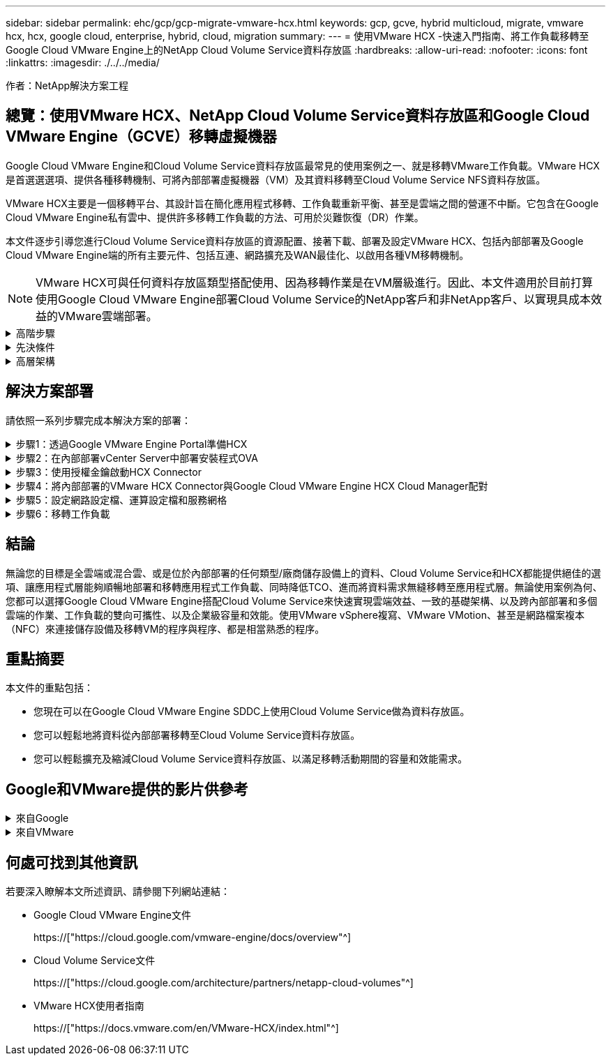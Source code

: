 ---
sidebar: sidebar 
permalink: ehc/gcp/gcp-migrate-vmware-hcx.html 
keywords: gcp, gcve, hybrid multicloud, migrate, vmware hcx, hcx, google cloud, enterprise, hybrid, cloud, migration 
summary:  
---
= 使用VMware HCX -快速入門指南、將工作負載移轉至Google Cloud VMware Engine上的NetApp Cloud Volume Service資料存放區
:hardbreaks:
:allow-uri-read: 
:nofooter: 
:icons: font
:linkattrs: 
:imagesdir: ./../../media/


[role="lead"]
作者：NetApp解決方案工程



== 總覽：使用VMware HCX、NetApp Cloud Volume Service資料存放區和Google Cloud VMware Engine（GCVE）移轉虛擬機器

Google Cloud VMware Engine和Cloud Volume Service資料存放區最常見的使用案例之一、就是移轉VMware工作負載。VMware HCX是首選選選項、提供各種移轉機制、可將內部部署虛擬機器（VM）及其資料移轉至Cloud Volume Service NFS資料存放區。

VMware HCX主要是一個移轉平台、其設計旨在簡化應用程式移轉、工作負載重新平衡、甚至是雲端之間的營運不中斷。它包含在Google Cloud VMware Engine私有雲中、提供許多移轉工作負載的方法、可用於災難恢復（DR）作業。

本文件逐步引導您進行Cloud Volume Service資料存放區的資源配置、接著下載、部署及設定VMware HCX、包括內部部署及Google Cloud VMware Engine端的所有主要元件、包括互連、網路擴充及WAN最佳化、以啟用各種VM移轉機制。


NOTE: VMware HCX可與任何資料存放區類型搭配使用、因為移轉作業是在VM層級進行。因此、本文件適用於目前打算使用Google Cloud VMware Engine部署Cloud Volume Service的NetApp客戶和非NetApp客戶、以實現具成本效益的VMware雲端部署。

.高階步驟
[%collapsible]
====
此清單提供從內部部署HCX Connector配對與移轉VM至Google Cloud VMware Engine端HCX Cloud Manager所需的高階步驟：

. 透過Google VMware Engine入口網站準備HCX。
. 在內部部署的VMware vCenter Server中下載並部署HCX Connector Open Virtualization Appliance（OVA）安裝程式。
. 使用授權金鑰啟動HCX。
. 將內部部署的VMware HCX Connector與Google Cloud VMware Engine HCX Cloud Manager配對。
. 設定網路設定檔、運算設定檔和服務網格。
. （選用）執行網路擴充、以避免在移轉期間重新取得IP。
. 驗證應用裝置狀態、並確保可以進行移轉。
. 移轉VM工作負載。


====
.先決條件
[%collapsible]
====
開始之前、請先確定符合下列先決條件。如需詳細資訊、請參閱 https://["連結"^]。在具備連線能力等先決條件之後、請從Google Cloud VMware Engine入口網站下載HCX授權金鑰。下載OVA安裝程式之後、請繼續執行下列安裝程序。


NOTE: HCx進階為預設選項、VMware HCX Enterprise版本也可透過支援票證取得、而且不需額外付費即可獲得支援。請參閱 https://["此連結"^]

* 使用現有的Google Cloud VMware Engine軟體定義資料中心（SDDC）、或使用此功能建立私有雲端 https://["NetApp連結"^] 或是這種情況 https://["Google連結"^]。
* 若要從內部部署的VMware vSphere資料中心移轉VM及相關資料、需要從資料中心連線至SDDC環境。移轉工作負載之前、 https://["設定Cloud VPN或Cloud Interconnect連線"^] 在內部部署環境與各自私有雲端之間。
* 從內部部署VMware vCenter Server環境到Google Cloud VMware Engine私有雲的網路路徑、必須支援使用VMotion移轉VM。
* 請確定所需的 https://["防火牆規則和連接埠"^] 允許內部部署vCenter Server與SDDC vCenter之間的VMotion流量。
* Cloud Volume Service NFS磁碟區應以資料存放區的形式掛載於Google Cloud VMware Engine。請依照本節詳細說明的步驟進行 https://["連結"^] 將Cloud Volume Service資料存放區附加至Google Cloud VMware Engines主機。


====
.高層架構
[%collapsible]
====
為了進行測試、此驗證所使用的內部部署實驗室環境是透過Cloud VPN連線、可在內部部署連線至Google Cloud VPC。

image:gcpd-hcx-image1.png["此映像描述此解決方案所使用的高層架構。"]

如需HCX的詳細圖表、請參閱 https://["VMware連結"^]

====


== 解決方案部署

請依照一系列步驟完成本解決方案的部署：

.步驟1：透過Google VMware Engine Portal準備HCX
[%collapsible]
====
HCx Cloud Manager元件會在您使用VMware Engine配置私有雲時自動安裝。若要準備站台配對、請完成下列步驟：

. 登入Google VMware Engine入口網站、然後登入HCX Cloud Manager。
+
您可以按一下HCX版本連結、登入HCX主控台image:gcpd-hcx-image2.png["HCx主控台存取、並連結GCVE資源"]或按一下vSphere管理網路索引標籤下的HCX FQDN。image:gcpd-hcx-image3.png["含FQDN連結的HCx主控台存取"]

. 在HCX Cloud Manager中、前往*管理>系統更新*。
. 按一下*「Request download*（申請下載連結*）」、然後下載OVA檔案。image:gcpd-hcx-image4.png["申請下載連結"]
. 將HCX Cloud Manager更新為HCX Cloud Manager UI提供的最新版本。


====
.步驟2：在內部部署vCenter Server中部署安裝程式OVA
[%collapsible]
====
若要讓內部部署連接器連線至Google Cloud VMware Engine中的HCX Manager、請確定內部部署環境中已開啟適當的防火牆連接埠。

若要在內部部署vCenter Server中下載並安裝HCX Connector、請完成下列步驟：

. 如前一步驟所述、請從Google Cloud VMware Engine上的HCX主控台下載ova。
. 下載OVA之後、請使用*部署OVF範本*選項、將其部署至內部部署的VMware vSphere環境。
+
image:gcpd-hcx-image5.png["錯誤：選取正確OVA範本的快照。"]

. 輸入OVA部署的所有必要資訊、按一下*「下一步」*、然後按一下「*完成*」以部署VMware HCX連接器OVA。
+

NOTE: 手動啟動虛擬應用裝置。



如需逐步指示、請參閱 https://["VMware HCX使用者指南"^]。

====
.步驟3：使用授權金鑰啟動HCX Connector
[%collapsible]
====
在內部部署VMware HCX Connector OVA並啟動應用裝置之後、請完成下列步驟以啟動HCX Connector。從Google Cloud VMware Engine入口網站產生授權金鑰、然後在VMware HCX Manager中啟動。

. 在VMware Engine入口網站中、按一下「Resources（資源）」、選取私有雲、然後*按一下「HCX Manager Cloud Version *（HCX Manager Cloud Version *）」下的「Download（下載）」圖示。image:gcpd-hcx-image6.png["下載HCX授權"]開啟下載的檔案、然後複製授權金鑰字串。
. 登入內部部署的VMware HCX Manager、網址為 https://["https://hcxmanagerIP:9443"^] 使用系統管理員認證。
+

NOTE: 使用在OVA部署期間定義的hcxmanagerIP和密碼。

. 在授權中、輸入從步驟3複製的金鑰、然後按一下「*啟動*」。
+

NOTE: 內部部署的HCX Connector應可存取網際網路。

. 在*資料中心位置*下、提供最接近內部部署VMware HCX Manager的安裝位置。按一下 * 繼續 * 。
. 在*系統名稱*下、更新名稱、然後按一下*繼續*。
. 按一下*是、繼續*。
. 在「*連線您的VCenter*」下、提供vCenter Server的完整網域名稱（FQDN）或IP位址、以及適當的認證資料、然後按一下「*繼續*」。
+

NOTE: 使用FQDN以避免稍後發生連線問題。

. 在「*組態SSO/PSC *」下、提供平台服務控制器（PSC）FQDN或IP位址、然後按一下「*繼續*」。
+

NOTE: 若為內嵌PSC、請輸入VMware vCenter Server FQDN或IP位址。

. 驗證輸入的資訊是否正確、然後按一下*重新啟動*。
. 服務重新啟動後、vCenter Server會在顯示的頁面上顯示為綠色。vCenter Server和SSO都必須具有適當的組態參數、此參數應與上一頁相同。
+

NOTE: 此程序大約需要10到20分鐘、而外掛程式則要新增至vCenter Server。

+
image:gcpd-hcx-image7.png["顯示完成程序的快照。"]



====
.步驟4：將內部部署的VMware HCX Connector與Google Cloud VMware Engine HCX Cloud Manager配對
[%collapsible]
====
在內部部署vCenter上部署和設定HCX Connector之後、請新增配對以建立與Cloud Manager的連線。若要設定站台配對、請完成下列步驟：

. 若要在內部部署vCenter環境與Google Cloud VMware Engine SDDC之間建立站台配對、請登入內部部署vCenter Server、然後存取新的HCX vSphere Web Client外掛程式。
+
image:gcpd-hcx-image8.png["HCX vSphere Web Client外掛程式的快照。"]

. 按一下「基礎架構」下的「*新增站台配對*」。
+

NOTE: 輸入Google Cloud VMware Engine HCX Cloud Manager URL或IP位址、以及具有雲端擁有者角色存取私有雲權限的使用者認證資料。

+
image:gcpd-hcx-image9.png["CloudOwner角色的快照URL或IP位址和認證。"]

. 按一下「*連線*」。
+

NOTE: VMware HCX Connector必須能夠透過連接埠443路由傳送至HCX Cloud Manager IP。

. 建立配對之後、即可在HCX儀表板上取得新設定的站台配對。
+
image:gcpd-hcx-image10.png["HCX儀表板上已完成程序的快照。"]



====
.步驟5：設定網路設定檔、運算設定檔和服務網格
[%collapsible]
====
VMware HCX互連服務應用裝置可透過網際網路提供複寫及vMotion型移轉功能、並可透過私有連線連至目標站台。互連可提供加密、流量工程及VM行動性。若要建立互連服務應用裝置、請完成下列步驟：

. 在「基礎架構」下、選取「*互連>多站台服務網狀架構>運算設定檔」>「建立運算設定檔*」。
+

NOTE: 運算設定檔定義部署參數、包括部署的應用裝置、以及HCX服務可存取的VMware資料中心部分。

+
image:gcpd-hcx-image11.png["vSphere用戶端互連頁面的快照。"]

. 建立運算設定檔之後、選取*多站台服務網格>網路設定檔>建立網路設定檔*、即可建立網路設定檔。
+
網路設定檔會定義一系列的IP位址和網路、以供HCX用於其虛擬應用裝置。

+

NOTE: 此步驟需要兩個以上的IP位址。這些IP位址會從管理網路指派給互連設備。

+
image:gcpd-hcx-image12.png["網路設定檔的快照。"]

. 目前、運算和網路設定檔已成功建立。
. 選取「*互連*」選項中的「*服務網格*」索引標籤、然後選取內部部署和GCVC SDDC站台、即可建立服務網格。
. Service Mesh會指定本機和遠端運算和網路設定檔配對。
+

NOTE: 在此程序中、會在來源和目標站台上部署並自動設定HCX應用裝置、以建立安全的傳輸架構。

+
image:gcpd-hcx-image13.png["vSphere用戶端互連頁面上的服務網格索引標籤快照。"]

. 這是組態的最後一步。完成部署需要將近30分鐘的時間。設定好服務網格後、環境就能準備好、成功建立IPsec通道來移轉工作負載VM。
+
image:gcpd-hcx-image14.png["vSphere用戶端互連頁面上HCX應用裝置的快照。"]



====
.步驟6：移轉工作負載
[%collapsible]
====
使用各種VMware HCX移轉技術、可在內部部署與GCVC SDDC之間雙向移轉工作負載。VM可以使用多種移轉技術（例如HCX大量移轉、HCX vMotion、HCX冷移轉、HCX複寫輔助vMotion（適用於HCX Enterprise Edition）、以及HCX OS輔助移轉）（適用於HCX Enterprise Edition）、在VMware HCX啟動的實體之間移動。

若要深入瞭解各種HCX移轉機制、請參閱 https://["VMware HCX移轉類型"^]。

HCX-IX應用裝置使用行動代理程式服務來執行VMotion、Cold和Replication輔助VMotion（RAV）移轉。


NOTE: HCX-IX應用裝置會將行動代理程式服務新增為vCenter Server中的主機物件。此物件上顯示的處理器、記憶體、儲存設備和網路資源、並不代表裝載IX應用裝置的實體Hypervisor實際使用量。

* HCX VMotion*

本節說明HCX VMotion機制。此移轉技術使用VMware VMotion傳輸協定將VM移轉至GCVM。VMotion移轉選項可用於一次移轉單一VM的VM狀態。此移轉方法不會中斷服務。


NOTE: 網路擴充功能應已就緒（適用於連接VM的連接埠群組）、以便在不需要變更IP位址的情況下移轉VM。

. 從內部部署vSphere用戶端移至「Inventory」、在要移轉的VM上按一下滑鼠右鍵、然後選取「HCX Actions」（HCX動作）>「移轉至HCX目標站台」。
+
image:gcpd-hcx-image15.png["錯誤：缺少圖形影像"]

. 在「移轉虛擬機器」精靈中、選取「遠端站台連線」（目標GCVE）。
+
image:gcpd-hcx-image16.png["錯誤：缺少圖形影像"]

. 更新必填欄位（叢集、儲存設備和目的地網路）、按一下「Validate（驗證）」。
+
image:gcpd-hcx-image17.png["錯誤：缺少圖形影像"]

. 驗證檢查完成後、按一下「Go（執行）」以啟動移轉。
+

NOTE: VMotion傳輸會擷取VM作用中記憶體、其執行狀態、IP位址及其MAC位址。如需有關HCX VMotion需求與限制的詳細資訊、請參閱 https://["瞭解VMware HCX VMotion和冷移轉"^]。

. 您可以從HCX >移轉儀表板監控VMotion的進度和完成。
+
image:gcpd-hcx-image18.png["錯誤：缺少圖形影像"]




NOTE: 目標CVS NFS資料存放區應有足夠空間來處理移轉作業。

====


== 結論

無論您的目標是全雲端或混合雲、或是位於內部部署的任何類型/廠商儲存設備上的資料、Cloud Volume Service和HCX都能提供絕佳的選項、讓應用程式層能夠順暢地部署和移轉應用程式工作負載、同時降低TCO、進而將資料需求無縫移轉至應用程式層。無論使用案例為何、您都可以選擇Google Cloud VMware Engine搭配Cloud Volume Service來快速實現雲端效益、一致的基礎架構、以及跨內部部署和多個雲端的作業、工作負載的雙向可攜性、以及企業級容量和效能。使用VMware vSphere複寫、VMware VMotion、甚至是網路檔案複本（NFC）來連接儲存設備及移轉VM的程序與程序、都是相當熟悉的程序。



== 重點摘要

本文件的重點包括：

* 您現在可以在Google Cloud VMware Engine SDDC上使用Cloud Volume Service做為資料存放區。
* 您可以輕鬆地將資料從內部部署移轉至Cloud Volume Service資料存放區。
* 您可以輕鬆擴充及縮減Cloud Volume Service資料存放區、以滿足移轉活動期間的容量和效能需求。




== Google和VMware提供的影片供參考

.來自Google
[%collapsible]
====
* link:https://www.youtube.com/watch?v=xZOtqiHY5Uw["部署HCX Connector搭配GCVE"]
* link:https://youtu.be/2ObPvekMlqA["設定HCX ServiceMesh搭配GCV"]
* link:https://youtu.be/zQSGq4STX1s["使用HCX將VM移轉至GCV"]


====
.來自VMware
[%collapsible]
====
* link:https://youtu.be/EFE5ZYFit3M["HCx Connector部署（用於GCVF）"]
* link:https://youtu.be/uwRFFqbezIE["GCVF的HCx ServiceMesh組態"]
* link:https://youtu.be/4KqL0Rxa3kM["HCx工作負載移轉至GCV"]


====


== 何處可找到其他資訊

若要深入瞭解本文所述資訊、請參閱下列網站連結：

* Google Cloud VMware Engine文件
+
https://["https://cloud.google.com/vmware-engine/docs/overview"^]

* Cloud Volume Service文件
+
https://["https://cloud.google.com/architecture/partners/netapp-cloud-volumes"^]

* VMware HCX使用者指南
+
https://["https://docs.vmware.com/en/VMware-HCX/index.html"^]


